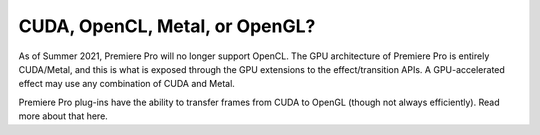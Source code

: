 .. _gpu-effects-transitions/cuda-opencl-metal-opengl:

CUDA, OpenCL, Metal, or OpenGL?
################################################################################

As of Summer 2021, Premiere Pro will no longer support OpenCL. The GPU architecture of Premiere Pro is entirely CUDA/Metal, and this is what is exposed through the GPU extensions to the effect/transition APIs. A GPU-accelerated effect may use any combination of CUDA and Metal.

Premiere Pro plug-ins have the ability to transfer frames from CUDA to OpenGL (though not always efficiently). Read more about that here.
